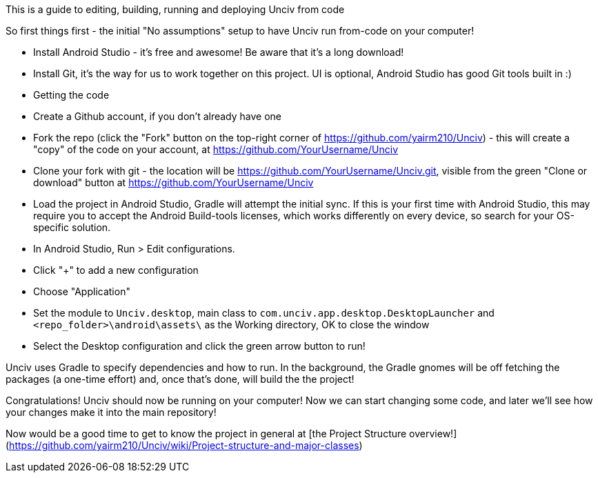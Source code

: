 This is a guide to editing, building, running and deploying Unciv from code

So first things first - the initial "No assumptions" setup to have Unciv run from-code on your computer!

* Install Android Studio - it's free and awesome! Be aware that it's a long download!
* Install Git, it's the way for us to work together on this project. UI is optional, Android Studio has good Git tools built in :)
* Getting the code
   * Create a Github account, if you don't already have one
   * Fork the repo (click the "Fork" button on the top-right corner of https://github.com/yairm210/Unciv) - this will create a "copy" of the code on your account, at https://github.com/YourUsername/Unciv
   * Clone your fork with git - the location will be https://github.com/YourUsername/Unciv.git, visible from the green "Clone or download" button at https://github.com/YourUsername/Unciv
* Load the project in Android Studio, Gradle will attempt the initial sync. If this is your first time with Android Studio, this may require you to accept the Android Build-tools licenses, which works differently on every device, so search for your OS-specific solution.
* In Android Studio, Run > Edit configurations.
  * Click "+" to add a new configuration
  * Choose "Application"
  * Set the module to `Unciv.desktop`, main class to `com.unciv.app.desktop.DesktopLauncher` and `<repo_folder>\android\assets\` as the Working directory, OK to close the window
* Select the Desktop configuration and click the green arrow button to run!

Unciv uses Gradle to specify dependencies and how to run. In the background, the Gradle gnomes will be off fetching the packages (a one-time effort) and, once that's done, will build the the project!

Congratulations! Unciv should now be running on your computer! Now we can start changing some code, and later we'll see how your changes make it into the main repository!

Now would be a good time to get to know the project in general at [the Project Structure overview!](https://github.com/yairm210/Unciv/wiki/Project-structure-and-major-classes)
